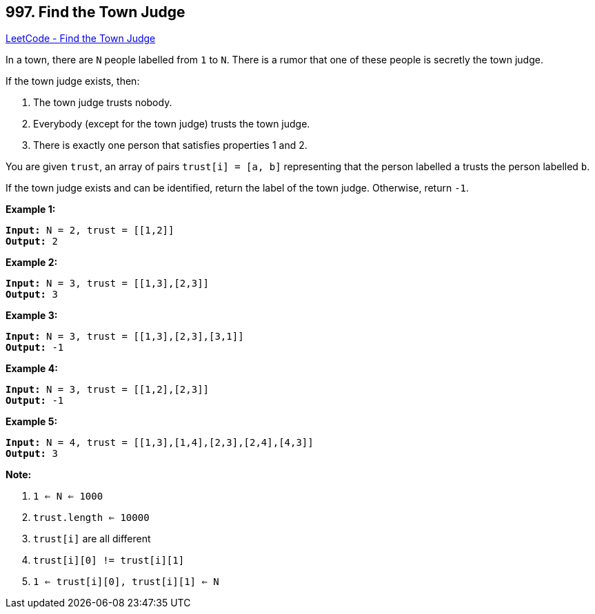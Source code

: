 == 997. Find the Town Judge

https://leetcode.com/problems/find-the-town-judge/[LeetCode - Find the Town Judge]

In a town, there are `N` people labelled from `1` to `N`.  There is a rumor that one of these people is secretly the town judge.

If the town judge exists, then:


. The town judge trusts nobody.
. Everybody (except for the town judge) trusts the town judge.
. There is exactly one person that satisfies properties 1 and 2.


You are given `trust`, an array of pairs `trust[i] = [a, b]` representing that the person labelled `a` trusts the person labelled `b`.

If the town judge exists and can be identified, return the label of the town judge.  Otherwise, return `-1`.

 

*Example 1:*

[subs="verbatim,quotes"]
----
*Input:* N = 2, trust = [[1,2]]
*Output:* 2
----


*Example 2:*

[subs="verbatim,quotes"]
----
*Input:* N = 3, trust = [[1,3],[2,3]]
*Output:* 3
----


*Example 3:*

[subs="verbatim,quotes"]
----
*Input:* N = 3, trust = [[1,3],[2,3],[3,1]]
*Output:* -1
----


*Example 4:*

[subs="verbatim,quotes"]
----
*Input:* N = 3, trust = [[1,2],[2,3]]
*Output:* -1
----


*Example 5:*

[subs="verbatim,quotes"]
----
*Input:* N = 4, trust = [[1,3],[1,4],[2,3],[2,4],[4,3]]
*Output:* 3
----

 





*Note:*


. `1 <= N <= 1000`
. `trust.length <= 10000`
. `trust[i]` are all different
. `trust[i][0] != trust[i][1]`
. `1 <= trust[i][0], trust[i][1] <= N`



